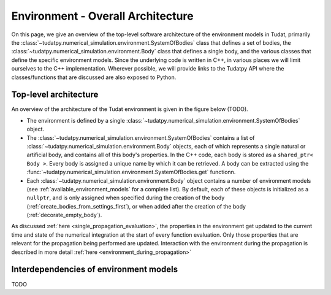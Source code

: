 .. _environment_architecture:

==================================
Environment - Overall Architecture
==================================

On this page, we give an overview of the top-level software architecture of the environment models in Tudat, primarily the :class:`~tudatpy.numerical_simulation.environment.SystemOfBodies` class that defines a set of bodies, the :class:`~tudatpy.numerical_simulation.environment.Body` class that defines a single body, and the various classes that define the specific environment models. Since the underlying code is written in C++, in various places we will limit ourselves to the C++ implementation. Wherever possible, we will provide links to the Tudatpy API where the classes/functions that are discussed are also exposed to Python.

Top-level architecture
======================

An overview of the architecture of the Tudat environment is given in the figure below (TODO). 

* The environment is defined by a single :class:`~tudatpy.numerical_simulation.environment.SystemOfBodies` object.
* The :class:`~tudatpy.numerical_simulation.environment.SystemOfBodies` contains a list of :class:`~tudatpy.numerical_simulation.environment.Body` objects, each of which represents a single natural or artificial body, and contains all of this body's properties. In the C++ code, each body is stored as a ``shared_ptr< Body >``. Every body is assigned a unique name by which it can be retrieved. A body can be extracted using the :func:`~tudatpy.numerical_simulation.environment.SystemOfBodies.get` functionn.
* Each :class:`~tudatpy.numerical_simulation.environment.Body` object contains a number of environment models (see :ref:`available_environment_models` for a complete list). By default, each of these objects is initialized as a ``nullptr``, and is only assigned when specified during the creation of the body (:ref:`create_bodies_from_settings_first`), or when added after the creation of the body (:ref:`decorate_empty_body`).

As discussed :ref:`here <single_propagation_evaluation>`, the properties in the environment get updated to the current time and state of the numerical integration at the start of every function evaluation. Only those properties that are relevant for the propagation being performed are updated. Interaction with the environment during the propagation is described in more detail :ref:`here <environment_during_propagation>`


Interdependencies of environment models
=======================================

TODO





